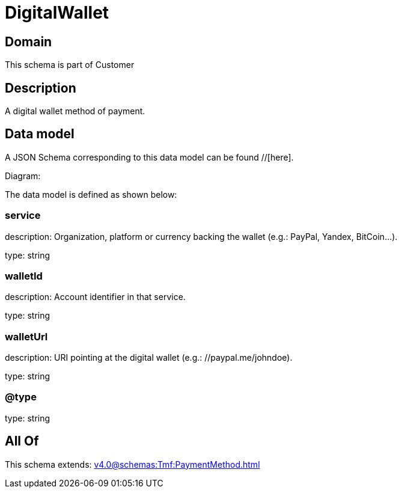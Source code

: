 = DigitalWallet

[#domain]
== Domain

This schema is part of Customer

[#description]
== Description
A digital wallet method of payment.


[#data_model]
== Data model

A JSON Schema corresponding to this data model can be found //[here].

Diagram:


The data model is defined as shown below:


=== service
description: Organization, platform or currency backing the wallet (e.g.: PayPal, Yandex, BitCoin…).

type: string


=== walletId
description: Account identifier in that service.

type: string


=== walletUrl
description: URI pointing at the digital wallet (e.g.: //paypal.me/johndoe).

type: string


=== @type
type: string


[#all_of]
== All Of

This schema extends: xref:v4.0@schemas:Tmf:PaymentMethod.adoc[]
